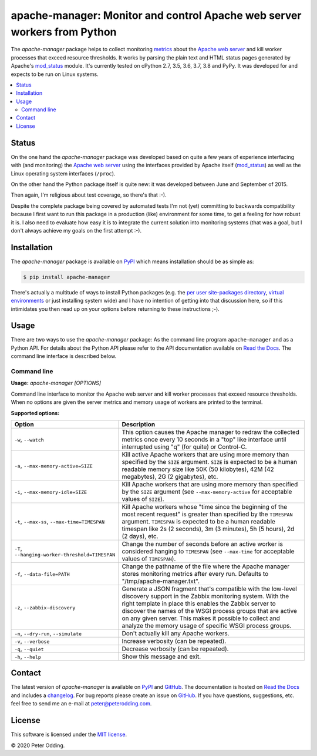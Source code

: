 apache-manager: Monitor and control Apache web server workers from Python
=========================================================================

.. image:: https://travis-ci.org/xolox/python-apache-manager.svg?branch=master
   :target: https://travis-ci.org/xolox/python-apache-manager

.. image:: https://coveralls.io/repos/xolox/python-apache-manager/badge.svg?branch=master
   :target: https://coveralls.io/r/xolox/python-apache-manager?branch=master

The `apache-manager` package helps to collect monitoring metrics_ about the
`Apache web server`_ and kill worker processes that exceed resource thresholds.
It works by parsing the plain text and HTML status pages generated by Apache's
mod_status_ module. It's currently tested on cPython 2.7, 3.5, 3.6, 3.7, 3.8
and PyPy. It was developed for and expects to be run on Linux systems.

.. contents::
   :local:

Status
------

On the one hand the `apache-manager` package was developed based on quite a few
years of experience interfacing with (and monitoring) the `Apache web server`_
using the interfaces provided by Apache itself (mod_status_) as well as the
Linux operating system interfaces (``/proc``).

On the other hand the Python package itself is quite new: it was developed
between June and September of 2015.

Then again, I'm religious about test coverage, so there's that :-).

Despite the complete package being covered by automated tests I'm not (yet)
committing to backwards compatibility because I first want to run this package
in a production (like) environment for some time, to get a feeling for how
robust it is. I also need to evaluate how easy it is to integrate the current
solution into monitoring systems (that was a goal, but I don't always achieve
my goals on the first attempt :-).

Installation
------------

The `apache-manager` package is available on PyPI_ which means installation
should be as simple as:

.. code-block:: console

   $ pip install apache-manager

There's actually a multitude of ways to install Python packages (e.g. the `per
user site-packages directory`_, `virtual environments`_ or just installing
system wide) and I have no intention of getting into that discussion here, so
if this intimidates you then read up on your options before returning to these
instructions ;-).

Usage
-----

There are two ways to use the `apache-manager` package: As the command line
program ``apache-manager`` and as a Python API. For details about the Python
API please refer to the API documentation available on `Read the Docs`_. The
command line interface is described below.

Command line
~~~~~~~~~~~~

.. A DRY solution to avoid duplication of the `apache-manager --help' text:
..
.. [[[cog
.. from humanfriendly.usage import inject_usage
.. inject_usage('apache_manager.cli')
.. ]]]

**Usage:** `apache-manager [OPTIONS]`

Command line interface to monitor the Apache web server and kill worker
processes that exceed resource thresholds. When no options are given the
server metrics and memory usage of workers are printed to the terminal.

**Supported options:**

.. csv-table::
   :header: Option, Description
   :widths: 30, 70


   "``-w``, ``--watch``","This option causes the Apache manager to redraw the collected metrics once
   every 10 seconds in a ""top"" like interface until interrupted using ""q"" (for
   quite) or Control-C."
   "``-a``, ``--max-memory-active=SIZE``","Kill active Apache workers that are using more memory than specified by the
   ``SIZE`` argument. ``SIZE`` is expected to be a human readable memory size like 50K
   (50 kilobytes), 42M (42 megabytes), 2G (2 gigabytes), etc."
   "``-i``, ``--max-memory-idle=SIZE``","Kill Apache workers that are using more memory than specified by the ``SIZE``
   argument (see ``--max-memory-active`` for acceptable values of ``SIZE``)."
   "``-t``, ``--max-ss``, ``--max-time=TIMESPAN``","Kill Apache workers whose ""time since the beginning of the most recent
   request"" is greater than specified by the ``TIMESPAN`` argument. ``TIMESPAN`` is
   expected to be a human readable timespan like 2s (2 seconds), 3m (3
   minutes), 5h (5 hours), 2d (2 days), etc."
   "``-T``, ``--hanging-worker-threshold=TIMESPAN``","Change the number of seconds before an active worker is considered hanging
   to ``TIMESPAN`` (see ``--max-time`` for acceptable values of ``TIMESPAN``)."
   "``-f``, ``--data-file=PATH``","Change the pathname of the file where the Apache manager stores monitoring
   metrics after every run. Defaults to ""/tmp/apache-manager.txt""."
   "``-z``, ``--zabbix-discovery``","Generate a JSON fragment that's compatible with the low-level discovery
   support in the Zabbix monitoring system. With the right template in place
   this enables the Zabbix server to discover the names of the WSGI process
   groups that are active on any given server. This makes it possible to
   collect and analyze the memory usage of specific WSGI process groups."
   "``-n``, ``--dry-run``, ``--simulate``",Don't actually kill any Apache workers.
   "``-v``, ``--verbose``",Increase verbosity (can be repeated).
   "``-q``, ``--quiet``",Decrease verbosity (can be repeated).
   "``-h``, ``--help``",Show this message and exit.

.. [[[end]]]

Contact
-------

The latest version of `apache-manager` is available on PyPI_ and GitHub_. The
documentation is hosted on `Read the Docs`_ and includes a changelog_. For bug
reports please create an issue on GitHub_. If you have questions, suggestions,
etc. feel free to send me an e-mail at `peter@peterodding.com`_.

License
-------

This software is licensed under the `MIT license`_.

© 2020 Peter Odding.


.. External references:
.. _Apache web server: https://en.wikipedia.org/wiki/Apache_HTTP_Server
.. _changelog: https://apache-manager.readthedocs.io/en/latest/changelog.html
.. _documentation: https://apache-manager.readthedocs.io
.. _GitHub: https://github.com/xolox/python-apache-manager
.. _metrics: https://en.wikipedia.org/wiki/System_monitoring
.. _MIT license: http://en.wikipedia.org/wiki/MIT_License
.. _mod_status: http://httpd.apache.org/docs/current/mod/mod_status.html
.. _per user site-packages directory: https://www.python.org/dev/peps/pep-0370/
.. _peter@peterodding.com: peter@peterodding.com
.. _PyPI: https://pypi.python.org/pypi/apache-manager
.. _Read the Docs: https://apache-manager.readthedocs.io
.. _virtual environments: http://docs.python-guide.org/en/latest/dev/virtualenvs/
